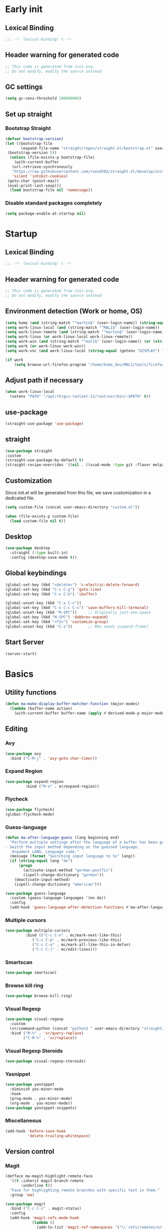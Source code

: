 #+auto_tangle: t
#+PROPERTY: header-args :tangle "~/.emacs.d/init.el"

* Early init
:PROPERTIES:
:header-args:emacs-lisp: :tangle "~/.emacs.d/early-init.el"
:END:
** Lexical Binding
#+begin_src emacs-lisp
;;; -*- lexical-binding: t -*-
#+end_src
** Header warning for generated code
#+begin_src emacs-lisp
  ;; This code is generated from init.org.
  ;; Do not modify, modify the source instead

#+end_src
** GC settings
#+begin_src emacs-lisp
  (setq gc-cons-threshold 100000000)
#+end_src
** Set up straight
*** Bootstrap Straight
#+begin_src emacs-lisp
  (defvar bootstrap-version)
  (let ((bootstrap-file
         (expand-file-name "straight/repos/straight.el/bootstrap.el" user-emacs-directory))
   (bootstrap-version 5))
    (unless (file-exists-p bootstrap-file)
      (with-current-buffer
     (url-retrieve-synchronously
     "https://raw.githubusercontent.com/raxod502/straight.el/develop/install.el"
     'silent 'inhibit-cookies)
   (goto-char (point-max))
   (eval-print-last-sexp)))
    (load bootstrap-file nil 'nomessage))
#+end_src
*** Disable standard packages completely
#+begin_src emacs-lisp
  (setq package-enable-at-startup nil)
#+end_src
* Startup
** Lexical Binding
#+begin_src emacs-lisp
;;; -*- lexical-binding: t -*-
#+end_src
** Header warning for generated code
#+begin_src emacs-lisp
  ;; This code is generated from init.org.
  ;; Do not modify, modify the source instead

#+end_src
** Environment detection (Work or home, OS)
#+begin_src emacs-lisp
  (setq home (and (string-match "^martin$" (user-login-name)) (string-equal (system-name) "merlin")))
  (setq work-linux-local (and (string-match "^MAL1$" (user-login-name)) (string-equal system-type "gnu/linux")))
  (setq work-linux-remote (and (string-match "^martin$" (user-login-name)) (string-equal system-type "gnu/linux") (string-equal (system-name) "LP15-MAL1-CEM")))
  (setq work-linux (or work-linux-local work-linux-remote))
  (setq work-win (and (string-match "^mal1$" (user-login-name)) (or (string-equal system-type "windows-nt") (string-equal system-type "cygwin"))))
  (setq work (or work-linux work-win))
  (setq work-vnc (and work-linux-local (string-equal (getenv "DISPLAY") ":1.0")))

  (if work
      (setq browse-url-firefox-program "/home/home_dev/MAL1/tools/firefox/firefox"))
#+end_src
** Adjust path if necessary
#+begin_src emacs-lisp
  (when work-linux-local
    (setenv "PATH" "/opt/rh/gcc-toolset-11/root/usr/bin/:$PATH" t))
#+end_src
** use-package
#+begin_src emacs-lisp
  (straight-use-package 'use-package)
#+end_src
** straight
#+begin_src emacs-lisp
  (use-package straight
  :custom
  (straight-use-package-by-default t)
  (straight-recipe-overrides '((nil . ((scad-mode :type git :flavor melpa :files ("scad-mode.el" "ob-scad.el") :host github :repo "openscad/emacs-scad-mode"))))))
#+end_src
** Customization
Since init.el will be generated from this file, we save customization in a dedicated file.

#+begin_src emacs-lisp
  (setq custom-file (concat user-emacs-directory "custom.el"))

  (when (file-exists-p custom-file)
    (load custom-file nil t))
#+end_src
** Desktop
#+begin_src emacs-lisp
  (use-package desktop
    :straight (:type built-in)
    :config (desktop-save-mode t))
#+end_src
** Global keybindings
#+begin_src emacs-lisp
  (global-set-key (kbd "<delete>") 'c-electric-delete-forward)
  (global-set-key (kbd "C-c C-g") 'goto-line)
  (global-set-key (kbd "C-x C-b") 'ibuffer)

  (global-unset-key (kbd "C-x C-c"))
  (global-set-key (kbd "C-x C-c C-x") 'save-buffers-kill-terminal)
  (global-unset-key (kbd "M-SPC"))     ;; Originally just-one-space
  (global-set-key (kbd "M-SPC") 'dabbrev-expand)
  (global-set-key (kbd "<f2>") 'customize-group)
  (global-unset-key (kbd "C-z"))       ;; Who needs suspend-frame?
#+end_src
** Start Server
#+begin_src emacs-lisp
  (server-start)
#+end_src
* Basics
** Utility functions
#+begin_src emacs-lisp
  (defun ma-make-display-buffer-matcher-function (major-modes)
    (lambda (buffer-name action)
      (with-current-buffer buffer-name (apply #'derived-mode-p major-modes))))
#+end_src
** Editing
*** Avy
#+begin_src emacs-lisp
  (use-package avy
    :bind ("C-M-j" . 'avy-goto-char-timer))
#+end_src
*** Expand Region
#+begin_src emacs-lisp
  (use-package expand-region
	       :bind ("M-o" . er/expand-region))
#+end_src
*** Flycheck
#+begin_src emacs-lisp
  (use-package flycheck)
  (global-flycheck-mode)
#+end_src

*** Guess-language
#+begin_src emacs-lisp
  (defun ma-after-language-guess (lang beginning end)
    "Perform multiple settings after the language of a buffer has been guessed:
  - Switch the input method depending on the guessed language.
     Argument LANG: Language code."
    (message (format "Switching input language to %s" lang))
    (if (string-equal lang "de")
        (progn
          (activate-input-method "german-postfix")
          (ispell-change-dictionary "german"))
      (deactivate-input-method)
      (ispell-change-dictionary "american")))

  (use-package guess-language
    :custom (guess-language-languages '(en de))
    :config
    (add-hook 'guess-language-after-detection-functions #'ma-after-language-guess))
#+end_src
*** Multiple cursors
#+begin_src emacs-lisp
  (use-package multiple-cursors
	       :bind (("C-c C-n" . mc/mark-next-like-this)
		      ("C-c C-p" . mc/mark-previous-like-this)
		      ("C-c C-a" . mc/mark-all-like-this-in-defun)
		      ("C-c C-|" . mc/edit-lines)))
#+end_src
*** Smartscan
#+begin_src emacs-lisp
  (use-package smartscan)
#+end_src
*** Browse kill ring
#+begin_src emacs-lisp
  (use-package browse-kill-ring)
#+end_src

*** Visual Regexp
#+begin_src emacs-lisp
  (use-package visual-regexp
    :custom
    (vr/command-python (concat "python3 " user-emacs-directory "straight/build/visual-regexp-steroids/regexp.py"))
    :bind ("M-%" . 'vr/query-replace)
          ("C-M-%" . 'vr/replace))
#+end_src
*** Visual Regexp Steroids
#+begin_src emacs-lisp
  (use-package visual-regexp-steroids)
#+end_src
*** Yasnippet
#+begin_src emacs-lisp
  (use-package yasnippet
    :diminish yas-minor-mode
    :hook
    (prog-mode . yas-minor-mode)
    (org-mode . yas-minor-mode))
  (use-package yasnippet-snippets)
#+end_src
*** Miscellaneous
#+begin_src emacs-lisp
  (add-hook 'before-save-hook
            'delete-trailing-whitespace)
#+end_src
** Version control
*** Magit
#+begin_src emacs-lisp
  (defface ma-magit-highlight-remote-face
    '((t :inherit magit-branch-remote
         :underline t))
    "Face for highlighting remote branches with specific text in them."
    :group 'ma)

  (use-package magit
    :bind ("C-c C-z" . magit-status)
    :config
    (add-hook 'magit-refs-mode-hook
              (lambda ()
                (add-to-list 'magit-ref-namespaces '("\\`refs/remotes/origin/\\(SPCK-[0-9]+-MAL1-.*\\)" . ma-magit-highlight-remote-face)))))
#+end_src
*** git-timemachine
#+begin_src emacs-lisp
  (use-package git-timemachine)
#+end_src
*** git-gutter
#+begin_src emacs-lisp
  (use-package git-gutter
    :diminish git-gutter-mode
    :config
    (add-hook 'text-mode-hook
              (lambda ()
                (unless (and (buffer-file-name) (file-remote-p (buffer-file-name)))
                  (git-gutter-mode)))))
#+end_src
** Remote work
#+begin_src emacs-lisp
  (setq ma-linux-desktop-machine "dell1254cem.dsone.3ds.com")
  (if work-linux-remote
      (progn
        (setq work-remote-machine ma-linux-desktop-machine)
        (setq work-remote-url (concat "/ssh:MAL1@" ma-linux-desktop-machine ":"))
        (setq enable-remote-dir-locals nil)
        (setq remote-file-name-inhibit-locks t)
        ;; Avoid version-control checks for tramp buffers
        (setq vc-ignore-dir-regexp
              (format "\\(%s\\)\\|\\(%s\\)"
                      vc-ignore-dir-regexp
                      tramp-file-name-regexp))

        (defun ma-ensure-ssh-running()
          (interactive)
          (let ((pname "remote-ssh"))
            (unless (get-process pname)
              (make-process :name pname
                            :command `("ssh" "-N" ,ma-linux-desktop-machine "-l" "mal1")
                            :buffer (get-buffer-create "remote-ssh"))))))
    (setq work-remote-url "")
    (setq work-remote-machine nil))
#+end_src
** Password cache
#+begin_src emacs-lisp
  (use-package password-cache
    :straight (:type built-in)
    :custom (password-cache-expiry 36000)
    :after flyspell
    )
#+end_src
** Navigation
*** Link-Hint
#+begin_src emacs-lisp
  (defun ma-spck-next-link (end)
    "Return position of next SPCK-{ID} link or nil if there is none."
    (save-excursion
      (when (looking-at "\\(SPCK-[0-9.]+\\)")
        (progn
          (skip-chars-forward "SPCK-")
          (skip-chars-forward "[:digit:]")))
      (when (re-search-forward "\\(SPCK-[[:digit:]]+\\)" end t)
        (progn
          (skip-chars-backward "[SPCK\\-][:digit:]")
          (point)))))


  (defun ma-spck-link-at-point-p ()
    "Return SPCK-{ID} link at point or nil if there is none."
    (save-excursion
      (skip-chars-backward "[SPCK\\-][:digit:]")
      (and
       (looking-at "\\(SPCK-[0-9.]+\\)")
       (concat "https://spck-jira.ux.dsone.3ds.com:8443/browse/" (match-string 1)))))

    (use-package link-hint
      :config
      (link-hint-define-type 'spck-url
                             :next 'ma-spck-next-link
                             :at-point-p 'ma-spck-link-at-point-p
                             :open #'browse-url)
      (push 'link-hint-spck-url link-hint-types)
      :bind ("C-c o" . 'link-hint-open-link))

#+end_src
*** Projectile
#+begin_src emacs-lisp
  (cond
   (work-linux-local
    (progn (setq projectile-project-search-path '("/scratch/apel"))
           (setq projectile-git-command (concat (getenv "HOME") "/bin/projectile_ls.sh"))))
   (work-linux-remote
    (progn (setq projectile-project-search-path '("/scratch/apel"))
           (setq projectile-git-command (concat (getenv "HOME") "/bin/projectile_ls.sh"))
           (setq projectile-enable-caching t)))
   (work-win (setq projectile-project-search-path '("D:/users/apel")))
   (home (setq projectile-project-search-path '("/home/martin"))))

  (defun ma-projectile-mode-line()
    "Generates a projectile mode line"
    (format " Proj[%s]" (projectile-project-name)))

  (use-package projectile
    :init
    (projectile-mode 1)
    ;; This is needed to avoid slowdown when working with remote files.
    (defadvice projectile-project-root (around ignore-remote first activate)
      (unless (file-remote-p default-directory) ad-do-it))

    :bind
    ("C-c C-f" . projectile-find-file)
    :bind-keymap
    ("C-S-p" . projectile-command-map)
    :custom
    (projectile-sort-order 'recently-active)
    (projectile-git-submodule-command nil)
    (projectile-mode-line-prefix "")
    (projectile-mode-line-function 'ma-projectile-mode-line))

#+end_src
*** Deadgrep
#+begin_src emacs-lisp
  (defun ma-deadgrep-root-function()
    "Determine root directory for current buffer."
      (if (and (buffer-file-name) (file-in-directory-p (buffer-file-name) "/scratch/apel/new_arch/develop/src/ooa"))
          "/scratch/apel/new_arch/develop/src/ooa"
        (if (and (buffer-file-name) (file-in-directory-p (buffer-file-name) "/scratch/apel/new_arch/develop/src"))
            "/scratch/apel/new_arch/develop/src"
          (deadgrep--project-root))))
  (use-package deadgrep
    :bind ("C-c C-r" . deadgrep)
    :custom (deadgrep-max-buffers  1)
    (deadgrep-project-root-function 'ma-deadgrep-root-function))
#+end_src
*** Hydra
#+begin_src emacs-lisp
  (use-package hydra
    :straight (:host github :repo "abo-abo/hydra"))
#+end_src
*** Dired
#+begin_src emacs-lisp
  (dired-async-mode t)
#+end_src
* Appearance
** Icons
#+begin_src emacs-lisp
(use-package all-the-icons)
#+end_src
** Diminish
#+begin_src emacs-lisp
  (use-package diminish)
#+end_src
** Buffer management
*** Uniquify
#+begin_src emacs-lisp
  (use-package uniquify
    :straight (:type built-in)
    :custom (uniquify-buffer-name-style 'post-forward-angle-brackets))
#+end_src
*** Ace-window
#+begin_src emacs-lisp
  (use-package ace-window
    :bind ("C-x o" . 'ace-window)
    :custom (aw-keys '(?a ?s ?d ?f ?g ?h ?j ?k ?l)))
#+end_src

** Which-key
#+begin_src emacs-lisp
  (use-package which-key
    :diminish which-key-mode
    :config (which-key-mode)
    :custom (which-key-max-description-length 35))
#+end_src
** Doom Modeline
#+begin_src emacs-lisp
  (use-package doom-modeline
    :custom
    (doom-modeline-modal-icon nil)
    (doom-modeline-persp-icon nil)
    (doom-modeline-persp-name nil)
    (doom-modeline-buffer-file-name-style 'buffer-name)
    (doom-modeline-vcs-max-length 25)
    :config
    (progn
      (doom-modeline-mode 1)
      (if home
          (display-battery-mode t))))
#+end_src
** Modus Theme
#+begin_src emacs-lisp
  (use-package modus-themes
    :custom
      (modus-themes-deuteranopia t)
      (modus-themes-bold-constructs t)
      (modus-themes-italic-constructs t)
      (modus-themes-paren-match '(bold))
      (modus-themes-mode-line '(3d))
      (modus-themes-hl-line '(intense))
      (modus-themes-headings '((t variable-pitch)))
    :config
    (progn
      (load-theme 'modus-vivendi :no-confirm)))
#+end_src

** Fonts
#+begin_src emacs-lisp
  (use-package unicode-fonts
    :config (unicode-fonts-setup))

  (global-font-lock-mode 1)

  (use-package fontaine
    :custom (fontaine-presets
             '((home
                :default-family "DejaVu Sans Mono"
                :default-height 80
                :fixed-pitch-family "DejaVu Sans Mono"
                :fixed-pitch-height 100
                :variable-pitch-family "Nimbus Roman"
                :variable-pitch-height 100)
               (work
                :inherit home
                :default-height 70
                :fixed-pitch-height 80)
               (screen-sharing
                :inherit home
                :default-height 100
                :fixed-pitch-family "DejaVu Sans Mono"
                :fixed-pitch-height 120
                :variable-pitch-family "Nimbus Roman"
                :variable-pitch-height 120))))
  (if (or home work-linux-remote)
      (fontaine-set-preset 'home)
    (fontaine-set-preset 'work))
#+end_src

** Long lines
#+begin_src emacs-lisp
    (use-package whitespace
      :straight (:type built-in)
      :custom (whitespace-line-column 150)
      (whitespace-style '(face lines-tail))
      :hook (prog-mode . whitespace-mode))
#+end_src
** Miscellaneous
#+begin_src emacs-lisp
  (defalias 'yes-or-no-p 'y-or-n-p)
  (setq frame-inhibit-implied-resize t)
#+end_src
* Documentation
** Devdocs
#+begin_src emacs-lisp
  (defun ma-devdocs-lookup-at-point()
    (interactive)
    (devdocs-lookup nil (thing-at-point 'symbol)))

  (use-package devdocs
    :bind
    ("C-c C-S-d" . 'ma-devdocs-lookup-at-point)
    ("C-c C-d" . devdocs-lookup)
    :init
    (add-hook 'c-mode-common-hook
              (lambda()
                (setq-local devdocs-current-docs '("cpp" "qt~5.12"))
                (local-unset-key (kbd "C-c C-d"))))
    (add-hook 'cmake-mode-hook
              (lambda()
                (setq-local devdocs-current-docs '("cmake~3.23"))
                (local-unset-key (kbd "C-c C-d"))))
    (add-hook 'dockerfile-mode-hook
              (lambda()
                (setq-local devdocs-current-docs '("docker"))))
    (add-hook 'js-mode-hook
              (lambda()
                (setq-local devdocs-current-docs '("node~18_lts" "javascript"))))
    (add-hook 'python-mode-hook
              (lambda()
                (setq-local devdocs-current-docs '("python~3.10"))))
    (add-hook 'perl-mode-hook
              (lambda()
                (setq-local devdocs-current-docs '("perl~5.34"))))
    (add-hook 'yaml-mode-hook
              (lambda()
                (setq-local devdocs-current-docs '("ansible")))))
#+end_src

** Info
#+begin_src emacs-lisp
  (setq Info-directory-list '("/usr/local/share/info/" "/usr/share/info/"))
#+end_src
** Helpful
#+begin_src emacs-lisp
  (use-package helpful
  :bind
  ("C-h f" . helpful-callable)
  ("C-h v" . helpful-variable)
  ("C-h k" . helpful-key)
  ("C-c C-d" . helpful-at-point))
  (add-to-list 'display-buffer-alist
               `(,(ma-make-display-buffer-matcher-function '(helpful-mode))
                 (display-buffer-reuse-window display-buffer-in-direction)
                 (direction . bottom)
                 (window-height . 0.5)))
#+end_src
* Completion
** Company
#+begin_src emacs-lisp
  (defun ma-cmake-upcase-completion-list (candidates)
    "Converts all incoming completion candidates to upper case"
    (if (string-equal major-mode "cmake-mode")
   (mapcar 'upcase candidates)
      candidates))

  (use-package company
   :diminish company-mode
   :config
   (global-company-mode)
   :custom
     (company-dabbrev-downcase nil)
     (company-transformers '(ma-cmake-upcase-completion-list company-sort-by-occurrence))
     (company-cmake-executable "/scratch/apel/new_arch/develop/extern/linux64/cmake-3.23/bin/cmake")
     (company-backends '(company-cmake company-capf company-files
                                       (company-dabbrev-code company-keywords)
                                       company-dabbrev))
     (company-idle-delay 2.0)
     :bind ("C-S-s-c" . company-complete))
#+end_src
** Company Box Mode
#+begin_src emacs-lisp
  ;; (use-package company-box
  ;;   :after company
  ;;   :diminish company-box-mode
  ;;   :hook company-mode)
#+end_src
** Vertico
#+begin_src emacs-lisp
  (use-package vertico
    :custom
      (vertico-sort-function #'vertico-sort-history-alpha)
    :config
    (progn
      (vertico-mode)
      (define-key vertico-map (kbd "TAB") 'minibuffer-complete)
      (savehist-mode)))
#+end_src
** Orderless
#+begin_src emacs-lisp
  (use-package orderless
    :custom (completion-styles '(substring orderless basic)))
#+end_src
** Marginalia
#+begin_src emacs-lisp
  (use-package marginalia
    :init
    (marginalia-mode))
#+end_src
** Consult
#+begin_src emacs-lisp
  (use-package consult
    :bind (;; C-c bindings in `mode-specific-map'
           ("C-c M-x" . consult-mode-command)
           ([remap Info-search] . consult-info)
           ;; C-x bindings in `ctl-x-map'
           ("C-x b" . consult-buffer)                ;; orig. switch-to-buffer
           ("C-x r b" . consult-bookmark)            ;; orig. bookmark-jump
           ("C-x p b" . consult-project-buffer)      ;; orig. project-switch-to-buffer
           ;; Custom M-# bindings for fast register access
           ("M-#" . consult-register-load)
           ("M-'" . consult-register-store)          ;; orig. abbrev-prefix-mark (unrelated)
           ("C-M-#" . consult-register)
           ;; Other custom bindings
           ("M-y" . consult-yank-pop)                ;; orig. yank-pop
           ("C-s" . consult-line)
           :map isearch-mode-map
           ("M-e" . consult-isearch-history)         ;; orig. isearch-edit-string
           ("M-s e" . consult-isearch-history)       ;; orig. isearch-edit-string
           ("M-s l" . consult-line)                  ;; needed by consult-line to detect isearch
           ("M-s L" . consult-line-multi)            ;; needed by consult-line to detect isearch
           ;; Minibuffer history
           :map minibuffer-local-map
           ("M-s" . consult-history)                 ;; orig. next-matching-history-element
           ("M-r" . consult-history))                ;; orig. previous-matching-history-element

    ;; Enable automatic preview at point in the *Completions* buffer. This is
    ;; relevant when you use the default completion UI.
    :hook (completion-list-mode . consult-preview-at-point-mode)

    ;; The :init configuration is always executed (Not lazy)
    :init

    ;; Optionally configure the register formatting. This improves the register
    ;; preview for `consult-register', `consult-register-load',
    ;; `consult-register-store' and the Emacs built-ins.
    (setq register-preview-delay 0.5
          register-preview-function #'consult-register-format)

    ;; Optionally tweak the register preview window.
    ;; This adds thin lines, sorting and hides the mode line of the window.
    (advice-add #'register-preview :override #'consult-register-window)

    ;; Use Consult to select xref locations with preview
    (setq xref-show-xrefs-function #'consult-xref
          xref-show-definitions-function #'consult-xref)

    ;; Configure other variables and modes in the :config section,
    ;; after lazily loading the package.
    :config

    ;; Optionally configure preview. The default value
    ;; is 'any, such that any key triggers the preview.
    ;; (setq consult-preview-key 'any)
    ;; (setq consult-preview-key "M-.")
    ;; (setq consult-preview-key '("S-<down>" "S-<up>"))
    ;; For some commands and buffer sources it is useful to configure the
    ;; :preview-key on a per-command basis using the `consult-customize' macro.
    (consult-customize
     consult-theme :preview-key '(:debounce 0.2 any)
     consult-ripgrep consult-git-grep consult-grep
     consult-bookmark consult-recent-file consult-xref
     consult--source-bookmark consult--source-file-register
     consult--source-recent-file consult--source-project-recent-file
     ;; :preview-key "M-."
     :preview-key '(:debounce 0.4 any)))
#+end_src
* PIM
** Mail
*** Mu4e
#+begin_src emacs-lisp
  (when work-linux-remote
    (defun ma-switch-to-mu4e ()
      "Switch to unread mail in mu4e"
      (interactive)
      (unless (mu4e-running-p)
        (mu4e t))
      (mu4e-search-bookmark (mu4e-get-bookmark-query ?i))
      (mu4e-headers-change-sorting :date 'ascending))

    (defun ma-view-previous-next-advice(orig &rest args)
      (let ((switch-to-buffer-obey-display-actions nil))
        (apply orig args)))

    (defun ma-contact-process-function(address)
      "Process contacts to filter out JIRA senders."
      (unless (string-match "<jira@dsone.3ds.com>" address)
        address))

    (use-package mu4e
      :straight (:branch "release/1.10")
      :load-path "straight/repos/mu/build/mu4e"
      :commands mu4e-running-p mu4e
      :custom
      (mu4e-mu-binary (concat user-emacs-directory "straight/repos/mu/build/mu/mu"))
      (mu4e-bookmarks
       (quote
        (("(maildir:/INBOX OR maildir:/AutoNotifications) AND NOT flag:trashed" "INBOX" 105)
         ("flag:unread AND NOT flag:trashed AND NOT maildir:Trash" "Unread messages" 117)
         ("date:today..now AND NOT flag:trashed AND NOT maildir:Trash AND NOT maildir:/Junk" "Today's messages" 116)
         ("date:7d..now AND NOT flag:trashed AND NOT maildir:Trash AND NOT maildir:/Junk" "Last 7 days" 119))))
      (mu4e-headers-fields
       '( (:human-date . 12)
          (:flags . 6)
          (:from-or-to . 30)
          (:subject)))
      (mu4e-compose-signature-auto-include nil)
      (mu4e-compose-dont-reply-to-self t)
      (mu4e-compose-complete-only-after "2020-01-01")
      (mu4e-drafts-folder "/Drafts")
      (mu4e-get-mail-command "~/bin/Linux/call_mbsync.sh")
      (mu4e-completing-read-function 'completing-read)
      (mu4e-headers-include-related nil)
      (mu4e-index-update-error-warning nil)
      (mu4e-hide-index-messages t)
      (mu4e-sent-folder "/Sent")
      (mu4e-trash-folder "/Trash")
      (mu4e-update-interval 120)
      (mu4e-use-fancy-chars t)
      (mu4e-attachment-dir "/tmp")
      (mu4e-change-filenames-when-moving t)
      (mu4e-headers-visible-lines 20)
      (mu4e-org-link-query-in-headers-mode t)
      (mu4e-modeline-support nil)
      (mu4e-contact-process-function 'ma-contact-process-function)
      (message-send-mail-function (quote smtpmail-send-it))

      (smtpmail-debug-info nil)
      (smtpmail-local-domain "3ds.com")
      (smtpmail-smtp-server "smtps.emea.3ds.com")
      (smtpmail-smtp-service 587)
      (smtpmail-stream-type (quote starttls))

      (mail-user-agent 'mu4e-user-agent)
      (shr-color-visible-luminance-min 80)
      :config
      (set-variable 'read-mail-command 'mu4e)
      (advice-add 'mu4e-view-headers-next :around #'ma-view-previous-next-advice)
      (advice-add 'mu4e-view-headers-prev :around #'ma-view-previous-next-advice)
      (advice-add 'mu4e-headers-mark-and-next :around #'ma-view-previous-next-advice)

      (add-to-list 'display-buffer-alist
                   `("^\\*mu4e-headers\\*$"
                     (display-buffer-reuse-window)
                     (window-min-height . 0.25)))

      (add-to-list 'display-buffer-alist
                   `("^\\*mu4e"
                     (display-buffer-reuse-window)))

      (add-to-list 'display-buffer-alist
                   `("^\\*Article\\*"
                     (display-buffer-reuse-window)))

      :bind ("<f4>" . ma-switch-to-mu4e)))
#+end_src
*** Mu4e Alert
#+begin_src emacs-lisp
  (use-package mu4e-alert
    :after (mu4e)
    :custom
    (mu4e-alert-email-notification-types '(count))
    (mu4e-alert-style 'notifications)
    (mu4e-alert-interesting-mail-query "maildir:/INBOX AND NOT flag:trashed AND flag:unread")
    :init
    (mu4e-alert-enable-notifications)
    :config
    (mu4e-alert-enable-mode-line-display))

#+end_src
*** Org-msg
#+begin_src emacs-lisp
  (defun ma-define-snippets-for-mail ()
    "Define snippets to be used in org-msg-edit-mode."

    (yas-define-snippets 'org-msg-edit-mode
                         '(("ger"
                            "\nHi `(org-msg-get-to-name)`,\n\n$0\n\n#+begin_signature\n--\nViele Grüße,\n\nMartin\n#+end_signature\n"
                            "MailDeutsch")
                           ("eng"
                            "\nHi `(org-msg-get-to-name)`,\n\n$0\n\n#+begin_signature\n--\nBest Regards,\n\nMartin\n#+end_signature\n"
                            "MailEnglisch"))))

  (defun ma-make-display-buffer-matcher-function-org-msg()
    (lambda (buffer-name action)
      (with-current-buffer buffer-name (derived-mode-p org-msg-mode))))

  (use-package org-msg
    :after (mu4e)
    :custom
    (org-msg-options "html-postamble:nil H:5 num:nil ^:{} toc:nil author:nil email:nil \\n:t")
    (org-msg-startup "hidestars indent inlineimages")
    (org-msg-greeting-fmt nil)
    (org-msg-recipient-names '(("martin.apel@3ds.com" . "Martin")
                               ("Magdalena.NIEDHAMMER@3ds.com" . "Lena")
                               ("Rajanagaprasad.KODALI@3ds.com" . "Prasad")
                               ("David.BLUMENTHAL@3ds.com" . "Dave")
                               ("Jonathan.HINES@3ds.com" . "Jon")
                               ("Edward.WATRAS@3ds.com" . "Ed")))
    (org-msg-greeting-name-limit 3)
    (org-msg-default-alternatives '((new		. (html))
                                    (reply-to-html	. (html))
                                    (reply-to-text	. (html))))
    (org-msg-convert-citation t)
    (org-msg-signature nil)

    :config
    (add-to-list 'display-buffer-alist
                 `(,(ma-make-display-buffer-matcher-function '(org-mode))
                   (display-buffer-reuse-window)))
    (ma-define-snippets-for-mail))

  (defun ma-org-msg-get-to-name-advice(orig &rest args)
    "Return first name of addressee or defer to org-msg-get-to-name."
    (save-excursion
      (let ((to (org-msg-message-fetch-field "to")))
        (if (string-match "<\\(\\([[:alpha:]]+\\)\.[[:alpha:]]+@3ds\.com\\)>$" to)
            (let ((mail-addr (match-string 1 to)))
              (or (assoc-default mail-addr org-msg-recipient-names)
                  (match-string 2 to)))
          (apply orig args)))))

  (advice-add 'org-msg-get-to-name :around #'ma-org-msg-get-to-name-advice)

  (org-msg-mode)

  (add-hook 'org-msg-edit-mode-hook
            (lambda ()
              (define-key org-msg-edit-mode-map (kbd "C-c C-f C-s") 'message-goto-subject)
              (define-key org-msg-edit-mode-map (kbd "C-c C-f C-t") 'message-goto-to)
              (define-key org-msg-edit-mode-map (kbd "C-c C-f C-c") 'message-goto-cc)
              (define-key org-msg-edit-mode-map (kbd "C-c C-f C-b") 'message-goto-bcc)
              (flyspell-mode 1)
              (setq flyspell-generic-check-word-predicate 'mail-mode-flyspell-verify)
              (guess-language-mode 1)))

#+end_src
** Calendar
#+begin_src emacs-lisp
  (use-package german-holidays
    :custom calendar-holidays holiday-german-BY-holidays)

  (setq diary-file "~/.emacs.d/diary")
  (setq calendar-url "http://localhost:1080/users/Martin.APEL@3ds.com/calendar/")
  (setq calendar-view-diary-initially-flag t)
  (setq diary-number-of-entries 3)
  (setq calendar-time-display-form '(24-hours ":" minutes))
  (setq calendar-week-start-day 1)
  (setq appt-display-diary t)
  (setq appt-display-format 'window)
  (setq org-agenda-include-diary t)

  (add-hook 'diary-list-entries-hook #'diary-sort-entries t)

  (defvar ma--getcal-last-update nil "Last time the calendar has been updated.")

  (defun ma--getcal-do (url file)
    "Download ics file and add it to file"
    (let ((tmpfile (url-file-local-copy url)))
      (icalendar-import-file tmpfile file)
      (let ((tmp-buffer (find-buffer-visiting tmpfile)))
        (when tmp-buffer
          (kill-buffer tmp-buffer)))
      (delete-file tmpfile)))

  (defun ma-getcal ()
    "Load an ICS calendar into the Emacs diary"
    (interactive)
    (message (concat "Loading " calendar-url " into " diary-file))
    (let ((diary-buffer (find-file-noselect diary-file)))
      (with-current-buffer diary-buffer
        (erase-buffer)
        (ma--getcal-do calendar-url diary-file)
        (save-buffer)))
    (setq ma--getcal-last-update (float-time)))

  (defun ma--getcal-if-necessary ()
    "Reload the calendar if it hasn't been updated for an hour."
    (when (or (not (and (floatp ma--getcal-last-update) (< (- (float-time) ma--getcal-last-update) 3600))))
      (ma-getcal)))

  (when work
    (appt-activate 1)
    (run-with-idle-timer 60 t 'ma--getcal-if-necessary))
    #+end_src
** Org-dependent stuff
*** Org mode
#+begin_src emacs-lisp
  (defun ma-show-agenda-if-hidden ()
    "Show Org agenda of today if it is currently hidden. Returns t, if it already was visible, otherwise nil"
    (interactive)
    (let* ((buf (get-buffer "*Org Agenda*")))
      (if (not buf)
          (progn
            (org-agenda-list 1)
            nil)
        (if (not (get-buffer-window buf))
            (progn
              (switch-to-buffer buf)
              nil)
          t)
        )
      )
    )

  (use-package org
    :straight (:type built-in)
    :custom
    (org-agenda-files '("~/org" "~/org-roam"))
    (org-agenda-custom-commands
     (quote
      (("w" "Work agenda only" alltodo ""
        ((org-agenda-files (list ma-na-org))))
       ("h" "Home agenda only" agenda ""
        ((org-agenda-files (list ma-private-org))))
       ("s" "Unscheduled items" alltodo ""
        ((org-agenda-skip-function
          (quote
           (org-agenda-skip-entry-if
            (quote scheduled)
            (quote nottodo)
            (quote todo))))))
       )))
    (org-agenda-repeating-timestamp-show-all nil)
    (org-agenda-skip-deadline-prewarning-if-scheduled t)
    (org-agenda-skip-scheduled-if-deadline-is-shown t)
    (org-agenda-start-on-weekday nil)
    (org-babel-load-languages (quote ((emacs-lisp . t) (dot . t) (ditaa . t) (shell . t))))
    (org-export-backends (quote (ascii html icalendar latex md pandoc jira)))
    (org-capture-templates
     (quote
      (
       ("g" "General" entry
        (file+olp "~/org/na.org" "Unsorted")
        "** TODO %?")
       ("t" "Test" entry (file "~/org/test.org") nil)
       ("m" "TODO from Mail" entry
        (file+headline "~/org/na.org" "Mail")
        "** TODO [#A] %?Mail: %a\nSCHEDULED: %(org-insert-time-stamp (org-read-date nil t \"+0d\"))\n" :immediate-finish t :jump-to-captured t))))
    (sorg-scheduled-past-days 5)
    :bind
    ("C-c a" . 'org-agenda)
    ("C-c C" . 'org-capture)
    :hook (org . hl-line-mode)
    :config
    (define-key org-mode-map (kbd "C-c C-z") nil))      ;; Free up for global magit-status binding
#+end_src
*** Org Export to Pandoc
#+begin_src emacs-lisp
  (use-package ox-pandoc
    :straight t)
#+end_src
*** Org Jira
#+begin_src emacs-lisp
  (use-package org-jira
    :if work
    :custom
    (jiralib-url "https://spck-jira.ux.dsone.3ds.com:8443")
    (org-jira-working-dir "~/org/jira")
    ;;                            other         dev 2023               dev 2023x    in progress       testing             ready
    (org-jira-default-jql "filter = 33100 OR filter = 62300 OR filter = 33400 OR filter = 10903 OR filter = 14101 ORDER BY status asc")
    (org-jira-use-status-as-todo t)
    :config
    (add-hook 'org-mode-hook
              (lambda()
                (if (and (buffer-file-name) (file-in-directory-p (buffer-file-name) "~/org/jira"))
                    (org-jira-mode 1)))))

  (use-package ox-jira
    :if work)
#+end_src
*** Org Bullets
#+begin_src emacs-lisp
  (use-package org-bullets
    :hook (org-mode . org-bullets-mode))
#+end_src
*** Org Roam
#+begin_src emacs-lisp
  (use-package emacsql
    :if work)
  (use-package org-roam
    :if work
    :custom
    (org-roam-directory "~/org-roam")
    (org-roam-capture-templates
     '(("d" "default" plain "%?" :target
        (file+head "%<%Y-%m-%d_%H:%M:%S>-${slug}.org" "#+title: ${title}")
        :unnarrowed t)
       ("s" "spck" plain (file "~/org-roam/templates/spck-template.org")
        :target (file "%<%Y-%m-%d_%H:%M:%S>-SPCK-${slug}.org")
        :unnarrowed t)
       ))
    (org-roam-database-connector 'sqlite-builtin)
    :bind
    ("C-c n l" . 'org-roam-buffer-toggle)
    ("C-c n f" . 'org-roam-node-find)
    ("C-c n i" . 'org-roam-node-insert)
    :after emacsql
    :config
    (org-roam-db-autosync-mode))
#+end_src
*** Org Autotangle
#+begin_src emacs-lisp
  (use-package org-auto-tangle
    :diminish org-auto-tangle-mode
    :hook (org-mode . org-auto-tangle-mode))
#+end_src

** ERC/Skype
For some reason any settings via use-package are not effective for ERC. Therefore all settings are done via the customize interface, which
works flawlessly. For reference the identical settings are kept below.
#+begin_src emacs-lisp
  (when work-linux
    (defun ma-bitlbee-identify ()
      "Auto-identify for Bitlbee channels using authinfo"
      (interactive)
      (when (string= (buffer-name) "&bitlbee")
        (let* ((entry (nth 0 (auth-source-search :max 1
                                                 :host ma-linux-desktop-machine
                                                 :user "MAL1"
                                                 :port 6667)))
               (secret (plist-get entry :secret))
               (user (plist-get entry :user))
               (password (if (functionp secret)
                             (funcall secret)
                           secret)))
          (erc-message "PRIVMSG" (concat (erc-default-target) " account add sipe martin.apel@3ds.com,dsone\\\\" user " " password))
          (erc-message "PRIVMSG" (concat (erc-default-target) " account sipe set useragent \"UCCAPI/16.0.6001.1073 OC/16.0.6001.1073 (Skype for Business)\""))
          (erc-message "PRIVMSG" (concat (erc-default-target) " account sipe on"))
          (erc-log-mode 1)
          )
        ))

    (defun ma-bitlbee-ignore-unimportant (msg)
      "less noise from bitlbee"
      (if (string-match "localhost has changed mode for " msg)
          (setq erc-insert-this nil)))

    (defun ma-erc-format-nick (&optional user _channel-data)
      "Format the nick name."
      (when user
        (progn
          (message "User is %s" user)
          (message "Nickname is %s" (erc-server-user-nickname user))
          (erc-server-user-nickname user))))
    )

  (use-package erc
    :if work-linux
  ;;  :custom
  ;;   (erc-autoaway-idle-seconds 1800)
  ;;   (erc-autoaway-message "Away")
  ;;   (erc-notifications-mode t)
  ;;   (erc-track-showcount t)
  ;;   (erc-hide-list '("JOIN" "PART" "QUIT" "MODE" "MODE-nick"))
  ;;   (erc-nick "martin")
  ;;   (erc-notifications-icon "/usr/share/icons/Adwaita/48x48/actions/call-start.png")
  ;;   (erc-server "dell1254cem")
  ;;   (erc-track-exclude-types '("JOIN" "NICK" "PART" "333" "353"))
  ;;   (erc-user-full-name "Martin Apel")
  ;;  :config
  ;;   (add-to-list 'erc-modules 'autoaway)
  ;;   (add-to-list 'erc-modules 'dcc)
  ;;   (add-to-list 'erc-modules 'notifications)
  ;;   (add-to-list 'erc-modules 'smiley)
  ;;   (add-to-list 'erc-modules 'spelling)
  ;;   (erc-update-modules)
    :requires 'auth-source)

  (when work-linux
    (progn
      (add-hook 'erc-insert-pre-hook 'ma-bitlbee-ignore-unimportant)
      (add-hook 'erc-join-hook 'ma-bitlbee-identify)
      (setq erc-notifications-mode (not work-linux-remote))
      (when work-linux-remote
        (ma-ensure-ssh-running))
      (erc :server "localhost" :nick "martin" :password "")))
#+end_src

* Programming languages
** All programming languages
*** Subword mode
#+begin_src emacs-lisp
  (use-package subword
    :straight (:type built-in)
    :config
    (add-hook 'prog-mode-hook
              (lambda()
                (local-set-key (kbd "M-<left>") 'subword-backward)
                (local-set-key (kbd "M-<right>") 'subword-forward)
                (subword-mode t))))
#+end_src
*** Idle highlight mode
#+begin_src emacs-lisp
  (use-package idle-highlight-mode
    :hook prog-mode)
#+end_src
*** Highlight current line
#+begin_src emacs-lisp
(add-hook 'prog-mode-hook 'hl-line-mode)
#+end_src
*** Turn off lock-file mode and turn on smartscan-mode
#+begin_src emacs-lisp
  (add-hook 'prog-mode-hook
            (lambda()
              (lock-file-mode nil)
              (smartscan-mode 1)))
#+end_src
*** LSP
#+begin_src emacs-lisp
  (use-package lsp-mode
    :custom
    (read-process-output-max (* 1024 1024)) ;; 1mb

    (lsp-completion-provider :capf)
    (lsp-eldoc-enable-hover nil)
    (lsp-client-packages '(lsp-bash lsp-clangd lsp-clients lsp-cmake lsp-dockerfile lsp-groovy lsp-javascript lsp-json lsp-php lsp-pyls lsp-xml lsp-yaml))
    (lsp-clients-clangd-args '("--background-index" "--background-index-priority=low" "--log=info" "-j=8" "--clang-tidy"))
    (lsp-completion-no-cache t)
    (lsp-enable-indentation nil)
    (lsp-enable-folding nil)
    (lsp-enable-on-type-formatting nil)
    (lsp-keymap-prefix "C-r")
    (lsp-modeline-code-actions-enable nil)
    (lsp-modeline-diagnostics-scope :file)
    (lsp-response-timeout 2)
    (lsp-restart 'auto-restart)
    :hook (prog-mode . #'lsp-deferred)
          (lsp-mode . lsp-enable-which-key-integration))

  (use-package lsp-ui
    :after (lsp)
    :hook (c++-mode . yas-minor-mode)
          (c++ts-mode . yas-minor-mode))
#+end_src
*** Treesitter
#+begin_src emacs-lisp
  (use-package treesit
    :if featurep 'treesit
    :disabled
    :config
    (treesit-language-source-alist
     '((bash "https://github.com/tree-sitter/tree-sitter-bash")
       (bibtex "https://github.com/latex-lsp/tree-sitter-bibtex")
       (c "https://github.com/tree-sitter/tree-sitter-c")
       (c-sharp "https://github.com/tree-sitter/tree-sitter-c-sharp")
       (clojure "https://github.com/sogaiu/tree-sitter-clojure")
       (cmake "https://github.com/uyha/tree-sitter-cmake")
       (commonlisp "https://github.com/theHamsta/tree-sitter-commonlisp")
       (cpp "https://github.com/tree-sitter/tree-sitter-cpp")
       (css "https://github.com/tree-sitter/tree-sitter-css")
       (dockerfile "https://github.com/camdencheek/tree-sitter-dockerfile")
       (javascript "https://github.com/tree-sitter/tree-sitter-javascript" "master" "src")
       (json "https://github.com/tree-sitter/tree-sitter-json")
       (markdown "https://github.com/ikatyang/tree-sitter-markdown")
       (python "https://github.com/tree-sitter/tree-sitter-python")
       (tsx "https://github.com/tree-sitter/tree-sitter-typescript" "master" "tsx/src")
       (typescript "https://github.com/tree-sitter/tree-sitter-typescript" "master" "typescript/src")
       (yaml "https://github.com/ikatyang/tree-sitter-yaml"))))
#+end_src
*** Compilation mode
#+begin_src emacs-lisp
  (add-to-list 'display-buffer-alist
     '("\\*Compilation\\*"
       (display-buffer-at-bottom)
       (window-height . 0.25)))
#+end_src
** C++
*** Modern-cpp-font-lock
#+begin_src emacs-lisp
  (use-package modern-cpp-font-lock
    :config (modern-c++-font-lock-global-mode t))
#+end_src
*** Start SMerge session, if necessary
#+begin_src emacs-lisp
  (add-hook 'c-mode-common-hook 'smerge-start-session)
#+end_src
*** Keybindings
#+begin_src emacs-lisp
   (add-hook 'c-mode-common-hook
             (lambda ()
               (local-set-key (kbd "C-c C-o") 'ff-find-other-file)
               (local-set-key (kbd "C-c C-s") 'hs-show-block)
               (local-set-key (kbd "C-M-a") 'beginning-of-defun)
               (local-set-key (kbd "C-M-e") 'end-of-defun)
               (local-set-key (kbd "<delete>") 'c-electric-delete-forward)
               (local-set-key (kbd "C-c =") 'align-regexp)
               (local-set-key (kbd "C-c *") 'ma-insert-separator)
               (local-unset-key (kbd "C-c C-a"))                       ;; Free keybinding for multiple-cursors
               (local-unset-key (kbd "C-c C-n"))
               (local-unset-key (kbd "C-c C-p"))
               (local-unset-key (kbd "C-c C-z"))))                     ;; Free keybinding for magit-status
  ;; (add-hook 'c-ts-base-mode-hook
  ;;            (lambda ()
  ;;              (local-set-key (kbd "C-c C-o") 'ff-find-other-file)
  ;;              (local-set-key (kbd "C-c C-s") 'hs-show-block)
  ;;              (local-set-key (kbd "C-M-a") 'beginning-of-defun)
  ;;              (local-set-key (kbd "C-M-e") 'end-of-defun)
  ;;              (local-set-key (kbd "<delete>") 'c-electric-delete-forward)
  ;;              (local-set-key (kbd "C-c =") 'align-regexp)
  ;;              (local-set-key (kbd "C-c *") 'ma-insert-separator)
  ;;              (local-unset-key (kbd "C-c C-a"))                       ;; Free keybinding for multiple-cursors
  ;;              (local-unset-key (kbd "C-c C-n"))
  ;;              (local-unset-key (kbd "C-c C-p"))
  ;;              (local-unset-key (kbd "C-c C-z"))))                     ;; Free keybinding for magit-status
#+end_src
*** Treesitter for C++
#+begin_src emacs-lisp
  (defun ma-indent-style()
    "Override the built-in BSD indentation style with some additional rules"
    `(;; Here are your custom rules
  ;;     ((node-is ")") parent-bol 0)
  ;;     ((match nil "argument_list" nil 1 1) parent-bol c-ts-mode-indent-offset)
  ;;     ((parent-is "argument_list") prev-sibling 0)
  ;;     ((match nil "parameter_list" nil 1 1) parent-bol c-ts-mode-indent-offset)
  ;;     ((parent-is "parameter_list") prev-sibling 0)
      ((and (parent-is "if_statement") (not (node-is "compound_statement"))) parent-bol 3)

      ;; Append here the indent style you want as base
      ,@(alist-get 'bsd (c-ts-mode--indent-styles 'cpp))))

  (use-package c-ts-mode
    :if (treesit-language-available-p 'c)
    :disabled t
    :custom
    (c-ts-mode-indent-offset 3)
    (c-ts-mode-indent-style #'ma-indent-style)
    :init
    ;; Remap the standard C/C++ modes
    (add-to-list 'major-mode-remap-alist '(c-mode . c-ts-mode))
    (add-to-list 'major-mode-remap-alist '(c++-mode . c++-ts-mode))
    (add-to-list 'major-mode-remap-alist '(c-or-c++-mode . c-or-c++-ts-mode)))
#+end_src
*** Misc
#+begin_src emacs-lisp
  (add-hook 'c-mode-common-hook
            (lambda ()
              (imenu-add-to-menubar "Functions")
              (local-set-key (kbd "C-c C-i") 'imenu)
              (if work
                  (add-hook 'before-save-hook 'ma-create-or-update-copyright))
              (c-toggle-hungry-state 1)
              (cwarn-mode)
              (hs-minor-mode)
              (hs-hide-initial-comment-block)))
  (add-to-list 'auto-mode-alist '("\\.h" . c++-mode))
#+end_src
** CMake
#+begin_src emacs-lisp
  (use-package cmake-mode
    :custom (cmake-tab-width 3)
    :init
    (add-hook 'cmake-mode-hook
              (lambda ()
                (local-set-key (kbd "C-c C-d") 'cmake-help)
                (flyspell-prog-mode)
                (setq indent-line-function 'indent-relative))))
#+end_src

** Dockerfile
#+begin_src emacs-lisp
  (use-package dockerfile-mode)
#+end_src
** docker-compose-mode
#+begin_src emacs-lisp
  (use-package docker-compose-mode)
#+end_src
** Javascript
#+begin_src emacs-lisp
  (use-package js2-mode
  :mode ("\\.js$" "\\.sjs$" "\\.qs$")
  :custom
  (js2-include-node-externs t)
  (js2-mode-assume-strict t)
  (js2-include-browser-externs nil))
#+end_src
** Jenkinsfile
#+begin_src emacs-lisp
  (use-package jenkinsfile-mode)
#+end_src
** Elisp
*** Auto-compile
#+begin_src emacs-lisp
  (use-package auto-compile
    :custom (load-prefer-newer t)
    :config (auto-compile-on-load-mode 1)
    (auto-compile-on-save-mode 1))
#+end_src
*** Keybindings
#+begin_src emacs-lisp
  (add-hook 'emacs-lisp-mode-hook
            (lambda ()
              (local-set-key (kbd "M-.") 'find-function-other-window)))
#+end_src

** Shell
#+begin_src emacs-lisp
  (add-hook 'shell-mode-hook
            'dirtrack-mode)
  (add-hook 'after-save-hook
            'executable-make-buffer-file-executable-if-script-p)
#+end_src
** REST API
#+begin_src emacs-lisp
(use-package restclient)
#+end_src
* Other specialized modes
** Generic
#+begin_src emacs-lisp
  (use-package generic
    :straight (:type built-in)
    :if work
    :config
    (define-generic-mode
        'spck-mode
      '("!")
      '("body"
        "constr"
        "control"
        "ens"
        "express"
        "force"
        "joint"
        "marker"
        "poly"
        "prim"
        "road"
        "refsys"
        "sensor"
        "slv"
        "substr"
        "subvar"
        "track"
        "timex"
        "view"
        "yout")
      '(
        ("\\(\\$[A-Za-z0-9_]+\\)" 1 font-lock-variable-name-face)
        ("\\([+-]?[0-9]\\.[0-9]+E[+-][0-9]+\\)" 1 font-lock-constant-face)
        ("'\\([^']+\\)'" 1 font-lock-string-face)
        )
      '("\\.sys$" "\\.ani$" "\\.spck$")
      (list
       (function
        (lambda ()
          (setq imenu-generic-expression
                '((nil "(.*\\(\\$[A-Za-z0-9_]+\\).*) *=" 1)))
          (imenu-add-menubar-index)
          (local-set-key [?\C-c ?\C-j] 'imenu))))
      "A mode for SIMPACK model files"))
#+end_src

** Skeleton
#+begin_src emacs-lisp
  (use-package skeleton
    :straight (:type built-in)
    :if work
    :config
    (define-skeleton header-skeleton
      "Define a C++ header file skeleton"
      ""
      "// Copyright Dassault Systemes Americas Corp.\n\n"
      "#pragma once\n\n"
      "#include \"base/WinExportDefs.h\"\n\n"
      "namespace " (skeleton-read "Namespace name?") "\n"
      "{\n\n"
      "class SPCK_XXX_EXPORT " (file-name-sans-extension (file-name-nondirectory buffer-file-name)) "\n"
      "{\n"
      "public:\n\n"
      "   " (file-name-sans-extension (file-name-nondirectory buffer-file-name)) "(const " (file-name-sans-extension (file-name-nondirectory buffer-file-name)) "&) = delete;\n"
      "   " (file-name-sans-extension (file-name-nondirectory buffer-file-name)) "& operator=(const " (file-name-sans-extension (file-name-nondirectory buffer-file-name)) "&) = delete;\n"
      "};\n"
      "}\n"
      ))
#+end_src

** Auto-Insert
#+begin_src emacs-lisp
  (use-package auto-insert
    :straight (:type built-in)
    :after (skeleton)
    :hook (find-file-hook . auto-insert)
    :config (define-auto-insert "\\.h\\'" 'header-skeleton))
#+end_src
** OpenSCAD
#+begin_src emacs-lisp
  (use-package scad-mode
    :if home)
  (use-package scad-dbus
    :straight (:type git :flavor melpa :files ("scad-dbus.el") :host github :repo "Lenbok/scad-dbus" :depends "hydra")
    :if home)
#+end_src
** Platformio
  (use-package platformio-mode
    :if home)
#+begin_src emacs-lisp
#+end_src
* Martin's specials
#+begin_src emacs-lisp
  (add-to-list 'load-path "~/.emacs.d/ma-funcs")
  (require 'ma-funcs)
  (require 'ma-simpack-js-mode)
  (add-hook 'js2-mode-hook 'ma-simpack-js-mode)
#+end_src
** Bitbucket interface
#+begin_src emacs-lisp
  (use-package atl-stash
    :straight (:type built-in)
    :if work
    :commands (stash-update-stash-info
               stash-create-branch
               stash-show-pull-requests)
    :config (add-to-list 'mode-line-misc-info '(" " stash-mode-line-string " ") t)
    :bind ("C-c p" . stash-show-pull-requests))
  (when work
    (run-with-idle-timer 30 t 'stash-update-stash-info))
#+end_src
** Kill old buffers
#+begin_src emacs-lisp
  (run-with-idle-timer 1800 t 'ma-kill-old-buffers)
#+end_src
** Marginalia for Jira
#+begin_src emacs-lisp
  (use-package marginalia-jira
    :straight (:type built-in)
    :defer 10
    :if work)
#+end_src
* System
** VTerm
#+begin_src emacs-lisp
  (use-package vterm
    :if work
    :bind (:map vterm-mode-map
                ("C-g" . vterm--self-insert)
                ("<f4>" . ma-switch-to-mu4e)
                ("<f3>" . ma-ssh-connect-with-tmux-support))
    :custom (vterm-copy-exclude-prompt  t)
    :config
    (add-to-list 'display-buffer-alist
                 `("^\\*vterm\\*$"
                   (display-buffer-reuse-window))))

  (defun ma-switch-to-local-vterm ()
    "Create a vterm with a local terminal"
    (interactive)
    (let* ((default-directory "~")
           (buffer-name "*vterm-local*"))
      (if (get-buffer buffer-name)
          (pop-to-buffer (get-buffer buffer-name))
        (with-current-buffer (vterm buffer-name)
          (when work-linux-local
            (vterm-insert "tmux new-session -A -s Default\n"))))))

  (if work-linux-remote
      (progn
        (defun ma-switch-to-remote-vterm ()
          "Create a vterm with a remote terminal"
          (interactive)
          (let* ((buffer-name "*vterm-remote*")
                 (buffer (get-buffer buffer-name)))
            (if buffer
                (pop-to-buffer buffer)
              (with-current-buffer (vterm buffer-name)
                (vterm-insert "remote\n")
                (vterm-insert "tmux attach\n")
                (pop-to-buffer buffer)))))

        (global-set-key (kbd "<f5>") 'ma-switch-to-remote-vterm)
        (global-set-key (kbd "<f6>") 'ma-switch-to-local-vterm))
    (progn
      (global-set-key (kbd "<f5>") 'ma-switch-to-local-vterm)
      (global-set-key (kbd "<f6>") 'ma-switch-to-local-vterm)))

#+end_src
